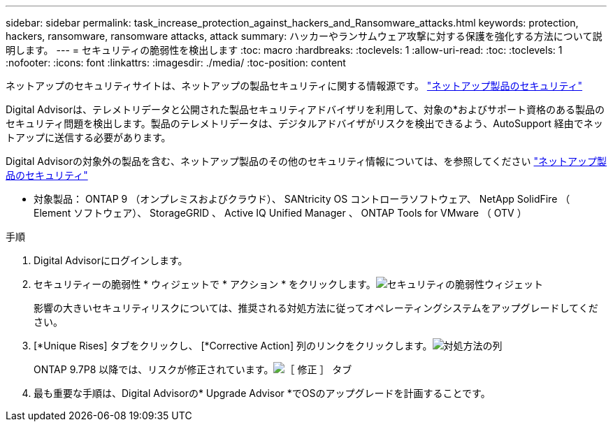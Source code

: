 ---
sidebar: sidebar 
permalink: task_increase_protection_against_hackers_and_Ransomware_attacks.html 
keywords: protection, hackers, ransomware, ransomware attacks, attack 
summary: ハッカーやランサムウェア攻撃に対する保護を強化する方法について説明します。 
---
= セキュリティの脆弱性を検出します
:toc: macro
:hardbreaks:
:toclevels: 1
:allow-uri-read: 
:toc: 
:toclevels: 1
:nofooter: 
:icons: font
:linkattrs: 
:imagesdir: ./media/
:toc-position: content


[role="lead"]
ネットアップのセキュリティサイトは、ネットアップの製品セキュリティに関する情報源です。 link:https://security.netapp.com["ネットアップ製品のセキュリティ"^]

Digital Advisorは、テレメトリデータと公開された製品セキュリティアドバイザリを利用して、対象の*およびサポート資格のある製品のセキュリティ問題を検出します。製品のテレメトリデータは、デジタルアドバイザがリスクを検出できるよう、AutoSupport 経由でネットアップに送信する必要があります。

Digital Advisorの対象外の製品を含む、ネットアップ製品のその他のセキュリティ情報については、を参照してください link:https://security.netapp.com["ネットアップ製品のセキュリティ"^]

* 対象製品： ONTAP 9 （オンプレミスおよびクラウド）、 SANtricity OS コントローラソフトウェア、 NetApp SolidFire （ Element ソフトウェア）、 StorageGRID 、 Active IQ Unified Manager 、 ONTAP Tools for VMware （ OTV ）

.手順
. Digital Advisorにログインします。
. セキュリティーの脆弱性 * ウィジェットで * アクション * をクリックします。image:Security_Image 1 Ransomware attacks.png["セキュリティの脆弱性ウィジェット"]
+
影響の大きいセキュリティリスクについては、推奨される対処方法に従ってオペレーティングシステムをアップグレードしてください。

. [*Unique Rises] タブをクリックし、 [*Corrective Action] 列のリンクをクリックします。image:Corrective Action_Image 2 Ransomware attacks.png["対処方法の列"]
+
ONTAP 9.7P8 以降では、リスクが修正されています。image:Remediations_Image 3 Ransomware attacks.png["［ 修正 ］ タブ"]

. 最も重要な手順は、Digital Advisorの* Upgrade Advisor *でOSのアップグレードを計画することです。


